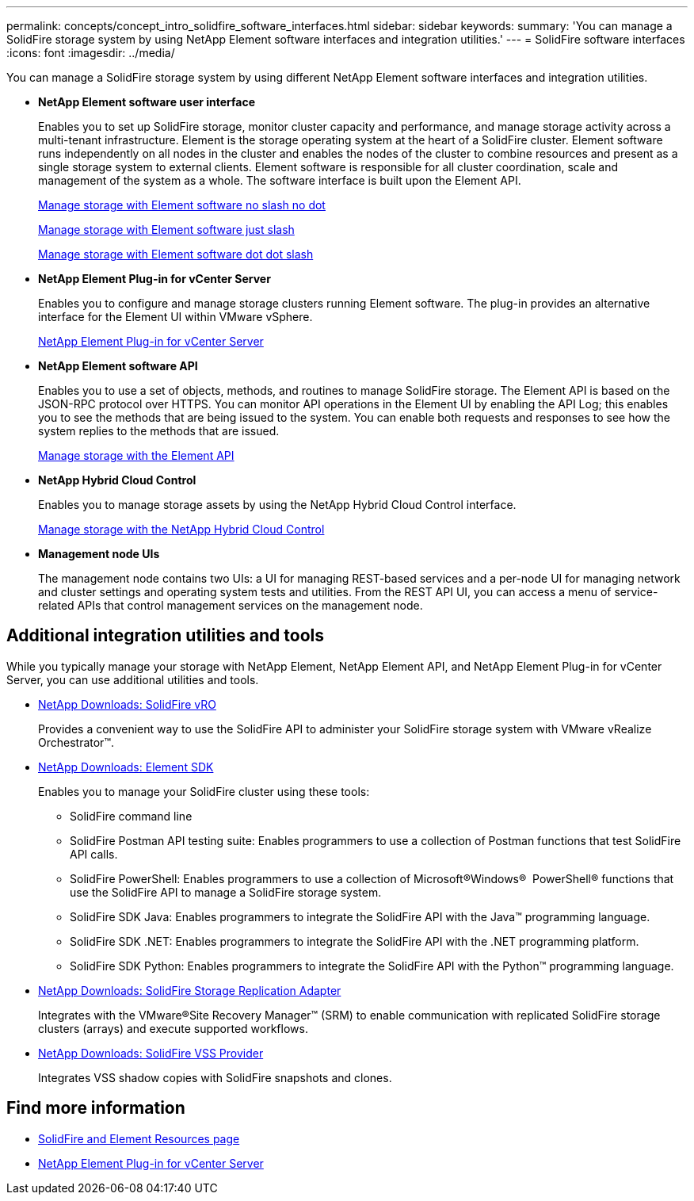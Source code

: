 ---
permalink: concepts/concept_intro_solidfire_software_interfaces.html
sidebar: sidebar
keywords:
summary: 'You can manage a SolidFire storage system by using NetApp Element software interfaces and integration utilities.'
---
= SolidFire software interfaces
:icons: font
:imagesdir: ../media/

[.lead]
You can manage a SolidFire storage system by using different NetApp Element software interfaces and integration utilities.

* *NetApp Element software user interface*
+
Enables you to set up SolidFire storage, monitor cluster capacity and performance, and manage storage activity across a multi-tenant infrastructure. Element is the storage operating system at the heart of a SolidFire cluster. Element software runs independently on all nodes in the cluster and enables the nodes of the cluster to combine resources and present as a single storage system to external clients. Element software is responsible for all cluster coordination, scale and management of the system as a whole. The software interface is built upon the Element API.
+
link:storage/index.html[Manage storage with Element software no slash no dot]
+
link:/storage/index.html[Manage storage with Element software just slash]
+
link:../storage/index.html[Manage storage with Element software dot dot slash]


* *NetApp Element Plug-in for vCenter Server*
+
Enables you to configure and manage storage clusters running Element software. The plug-in provides an alternative interface for the Element UI within VMware vSphere.
+
https://docs.netapp.com/us-en/vcp/index.html[NetApp Element Plug-in for vCenter Server^]

* *NetApp Element software API*
+
Enables you to use a set of objects, methods, and routines to manage SolidFire storage. The Element API is based on the JSON-RPC protocol over HTTPS. You can monitor API operations in the Element UI by enabling the API Log; this enables you to see the methods that are being issued to the system. You can enable both requests and responses to see how the system replies to the methods that are issued.
+
link:/api/index.html[Manage storage with the Element API]

* *NetApp Hybrid Cloud Control*
+
Enables you to manage storage assets by using the NetApp Hybrid Cloud Control interface.
+
link:../storage/task_intro_manage_storage_hcc.html[Manage storage with the NetApp Hybrid Cloud Control]

* *Management node UIs*
+
The management node contains two UIs: a UI for managing REST-based services and a per-node UI for managing network and cluster settings and operating system tests and utilities. From the REST API UI, you can access a menu of service-related APIs that control management services on the management node.

== Additional integration utilities and tools

While you typically manage your storage with NetApp Element, NetApp Element API, and NetApp Element Plug-in for vCenter Server, you can use additional utilities and tools.

* https://mysupport.netapp.com/products/p/vro.html[NetApp Downloads: SolidFire vRO]
+
Provides a convenient way to use the SolidFire API to administer your SolidFire storage system with VMware vRealize Orchestrator™.

* https://mysupport.netapp.com/products/p/elementsdk.html[NetApp Downloads: Element SDK]
+
Enables you to manage your SolidFire cluster using these tools:

 ** SolidFire command line
 ** SolidFire Postman API testing suite: Enables programmers to use a collection of Postman functions that test SolidFire API calls.
 ** SolidFire PowerShell: Enables programmers to use a collection of Microsoft®Windows® ﻿ PowerShell® functions that use the SolidFire API to manage a SolidFire storage system.
 ** SolidFire SDK Java: Enables programmers to integrate the SolidFire API with the Java™ programming language.
 ** SolidFire SDK .NET: Enables programmers to integrate the SolidFire API with the .NET programming platform.
 ** SolidFire SDK Python: Enables programmers to integrate the SolidFire API with the Python™ programming language.

* https://mysupport.netapp.com/products/p/elementsra.html[NetApp Downloads: SolidFire Storage Replication Adapter]
+
Integrates with the VMware®Site Recovery Manager™ (SRM) to enable communication with replicated SolidFire storage clusters (arrays) and execute supported workflows.

* https://mysupport.netapp.com/products/p/elementvss.html[NetApp Downloads: SolidFire VSS Provider]
+
Integrates VSS shadow copies with SolidFire snapshots and clones.

== Find more information
* https://www.netapp.com/data-storage/solidfire/documentation[SolidFire and Element Resources page^]
* https://docs.netapp.com/us-en/vcp/index.html[NetApp Element Plug-in for vCenter Server^]
